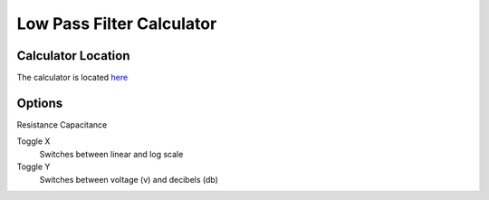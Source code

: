 Low Pass Filter Calculator
=====

.. _Usage:

Calculator Location
------------

The calculator is located `here <https://www.thequantizer.com/tools/simulators/low-pass-filter-simulation-theory-calculator/>`_

Options
----------------

Resistance
Capacitance

Toggle X
  Switches between linear and log scale
Toggle Y
  Switches between voltage (v) and decibels (db) 
